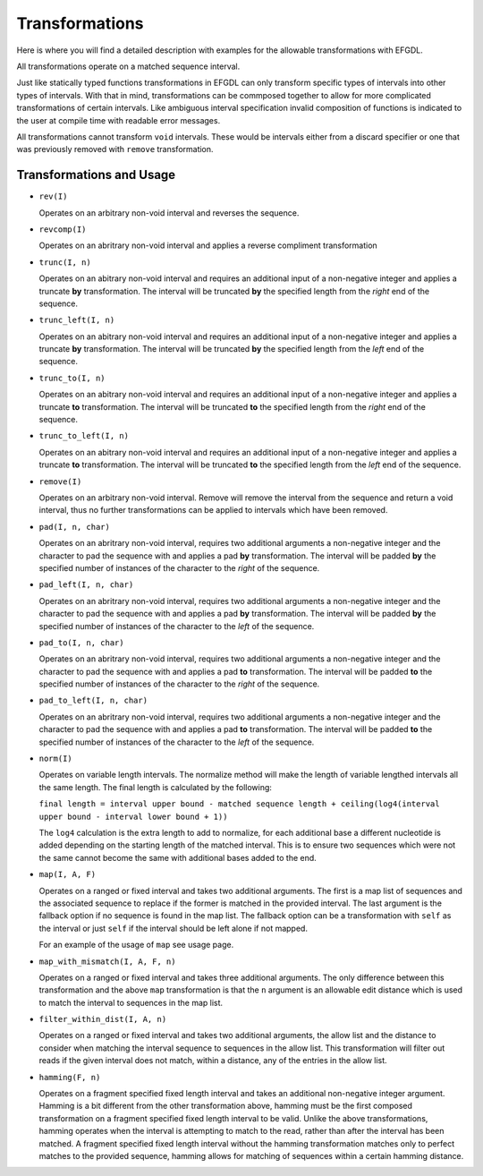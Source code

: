 Transformations
===============

Here is where you will find a detailed description with examples for the allowable transformations with EFGDL.

All transformations operate on a matched sequence interval. 

Just like statically typed functions transformations in EFGDL can only transform specific types of intervals into other types of intervals. With that in mind, transformations
can be commposed together to allow for more complicated transformations of certain intervals. Like ambiguous interval specification invalid composition of functions is indicated
to the user at compile time with readable error messages. 

All transformations cannot transform ``void`` intervals. These would be intervals either from a discard specifier or one that was previously removed with ``remove`` transformation. 

Transformations and Usage
-------------------------

* ``rev(I)``

  Operates on an arbitrary non-void interval and reverses the sequence.


* ``revcomp(I)``

  Operates on an abritrary non-void interval and applies a reverse compliment transformation


* ``trunc(I, n)``

  Operates on an abitrary non-void interval and requires an additional input of a non-negative integer and applies a truncate **by** transformation. 
  The interval will be truncated **by** the specified length from the *right* end of the sequence. 


* ``trunc_left(I, n)``

  Operates on an abitrary non-void interval and requires an additional input of a non-negative integer and applies a truncate **by** transformation. 
  The interval will be truncated **by** the specified length from the *left* end of the sequence. 


* ``trunc_to(I, n)``

  Operates on an abitrary non-void interval and requires an additional input of a non-negative integer and applies a truncate **to** transformation.
  The interval will be truncated **to** the specified length from the *right* end of the sequence.

* ``trunc_to_left(I, n)``

  Operates on an abitrary non-void interval and requires an additional input of a non-negative integer and applies a truncate **to** transformation.
  The interval will be truncated **to** the specified length from the *left* end of the sequence.

* ``remove(I)``

  Operates on an arbitrary non-void interval. Remove will remove the interval from the sequence and return a void interval, thus no further transformations
  can be applied to intervals which have been removed.


* ``pad(I, n, char)``

  Operates on an abritrary non-void interval, requires two additional arguments a non-negative integer and the character to pad the sequence with and applies
  a pad **by** transformation. The interval will be padded **by** the specified number of instances of the character to the *right* of the sequence.


* ``pad_left(I, n, char)``

  Operates on an abritrary non-void interval, requires two additional arguments a non-negative integer and the character to pad the sequence with and applies
  a pad **by** transformation. The interval will be padded **by** the specified number of instances of the character to the *left* of the sequence.

* ``pad_to(I, n, char)``

  Operates on an abritrary non-void interval, requires two additional arguments a non-negative integer and the character to pad the sequence with and applies
  a pad **to** transformation. The interval will be padded **to** the specified number of instances of the character to the *right* of the sequence.

* ``pad_to_left(I, n, char)``

  Operates on an abritrary non-void interval, requires two additional arguments a non-negative integer and the character to pad the sequence with and applies
  a pad **to** transformation. The interval will be padded **to** the specified number of instances of the character to the *left* of the sequence.

* ``norm(I)``

  Operates on variable length intervals. The normalize method will make the length of variable lengthed intervals all the same length. The final length is calculated by the following: 

  ``final length = interval upper bound - matched sequence length + ceiling(log4(interval upper bound - interval lower bound + 1))``

  The ``log4`` calculation is the extra length to add to normalize, for each additional base a different nucleotide is added depending on the starting length of the matched interval.
  This is to ensure two sequences which were not the same cannot become the same with additional bases added to the end.

* ``map(I, A, F)``

  Operates on a ranged or fixed interval and takes two additional arguments. The first is a map list of sequences and the associated sequence to replace if the former is matched in the provided interval.
  The last argument is the fallback option if no sequence is found in the map list. The fallback option can be a transformation with ``self`` as the interval or just ``self`` if the interval should be left alone if not mapped.

  For an example of the usage of ``map`` see usage page.

* ``map_with_mismatch(I, A, F, n)``

  Operates on a ranged or fixed interval and takes three additional arguments. The only difference between this transformation and the above ``map`` transformation is that the ``n`` argument is an allowable edit
  distance which is used to match the interval to sequences in the map list. 

* ``filter_within_dist(I, A, n)``

  Operates on a ranged or fixed interval and takes two additional arguments, the allow list and the distance to consider when matching the interval sequence to sequences in the allow list. This transformation will filter out
  reads if the given interval does not match, within a distance, any of the entries in the allow list.

* ``hamming(F, n)``

  Operates on a fragment specified fixed length interval and takes an additional non-negative integer argument. Hamming is a bit different from the other transformation above, hamming must be the first composed transformation on 
  a fragment specified fixed length interval to be valid. Unlike the above transformations, hamming operates when the interval is attempting to match to the read, rather than after the interval has been matched. A fragment specified 
  fixed length interval without the hamming transformation matches only to perfect matches to the provided sequence, hamming allows for matching of sequences within a certain hamming distance. 

